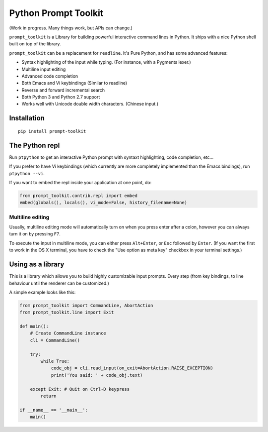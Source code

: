 Python Prompt Toolkit
=====================

(Work in progress. Many things work, but APIs can change.)


``prompt_toolkit`` is a Library for building powerful interactive command lines
in Python. It ships with a nice Python shell built on top of the library.

``prompt_toolkit`` can be a replacement for ``readline``. It's Pure Python, and has
some advanced features:

- Syntax highlighting of the input while typing. (For instance, with a Pygments lexer.)
- Multiline input editing
- Advanced code completion
- Both Emacs and Vi keybindings (Similar to readline)
- Reverse and forward incremental search
- Both Python 3 and Python 2.7 support
- Works well with Unicode double width characters. (Chinese input.)


Installation
------------

::

    pip install prompt-toolkit


The Python repl
---------------

Run ``ptpython`` to get an interactive Python prompt with syntaxt highlighting,
code completion, etc...

.. image :: docs/images/ptpython-screenshot.png

If you prefer to have Vi keybindings (which currently are more completely
implemented than the Emacs bindings), run ``ptpython --vi``.

If you want to embed the repl inside your application at one point, do:

.. code:: python

    from prompt_toolkit.contrib.repl import embed
    embed(globals(), locals(), vi_mode=False, history_filename=None)


Multiline editing
*****************

Usually, multiline editing mode will automatically turn on when you press enter
after a colon, however you can always turn it on by pressing ``F7``.

To execute the input in multiline mode, you can either press ``Alt+Enter``, or
``Esc`` followed by ``Enter``. (If you want the first to work in the OS X
terminal, you have to check the "Use option as meta key" checkbox in your
terminal settings.)


Using as a library
------------------

This is a library which allows you to build highly customizable input prompts.
Every step (from key bindings, to line behaviour until the renderer can be
customized.)

A simple example looks like this:

.. code:: python

    from prompt_toolkit import CommandLine, AbortAction
    from prompt_toolkit.line import Exit

    def main():
        # Create CommandLine instance
        cli = CommandLine()

        try:
            while True:
                code_obj = cli.read_input(on_exit=AbortAction.RAISE_EXCEPTION)
                print('You said: ' + code_obj.text)

        except Exit: # Quit on Ctrl-D keypress
            return

    if __name__ == '__main__':
        main()
